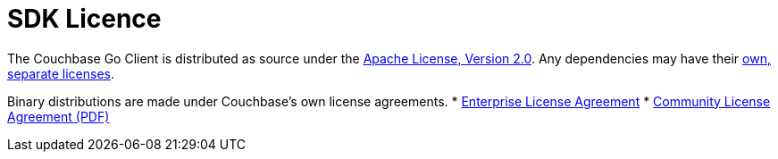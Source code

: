 = SDK Licence

The Couchbase Go Client is distributed as source under the https://www.apache.org/licenses/LICENSE-2.0[Apache License, Version 2.0].
Any dependencies may have their https://www.couchbase.com/legal/agreements[own, separate licenses].

Binary distributions are made under Couchbase's own license agreements. 
* https://www.couchbase.com/LA03262019[Enterprise License Agreement]
* https://www.couchbase.com/binaries/content/assets/website/legal/ce-license-agreement.pdf[Community License Agreement (PDF)]
